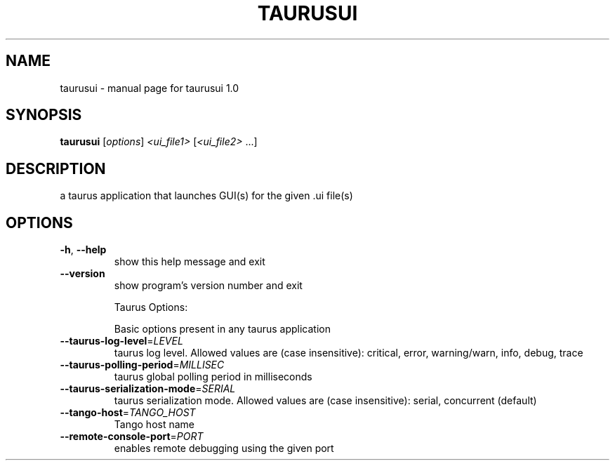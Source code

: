 .\" DO NOT MODIFY THIS FILE!  It was generated by help2man 1.46.6.
.TH TAURUSUI "1" "July 2015" "taurusui 1.0" "User Commands"
.SH NAME
taurusui \- manual page for taurusui 1.0
.SH SYNOPSIS
.B taurusui
[\fI\,options\/\fR] \fI\,<ui_file1> \/\fR[\fI\,<ui_file2> \/\fR...]
.SH DESCRIPTION
a taurus application that launches GUI(s) for the given .ui file(s)
.SH OPTIONS
.TP
\fB\-h\fR, \fB\-\-help\fR
show this help message and exit
.TP
\fB\-\-version\fR
show program's version number and exit
.IP
Taurus Options:
.IP
Basic options present in any taurus application
.TP
\fB\-\-taurus\-log\-level\fR=\fI\,LEVEL\/\fR
taurus log level. Allowed values are (case
insensitive): critical, error, warning/warn, info,
debug, trace
.TP
\fB\-\-taurus\-polling\-period\fR=\fI\,MILLISEC\/\fR
taurus global polling period in milliseconds
.TP
\fB\-\-taurus\-serialization\-mode\fR=\fI\,SERIAL\/\fR
taurus serialization mode. Allowed values are (case
insensitive): serial, concurrent (default)
.TP
\fB\-\-tango\-host\fR=\fI\,TANGO_HOST\/\fR
Tango host name
.TP
\fB\-\-remote\-console\-port\fR=\fI\,PORT\/\fR
enables remote debugging using the given port
